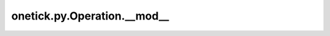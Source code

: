 onetick.py.Operation.__mod__
============================

.. automethod:: onetick.py.Operation.__mod__
